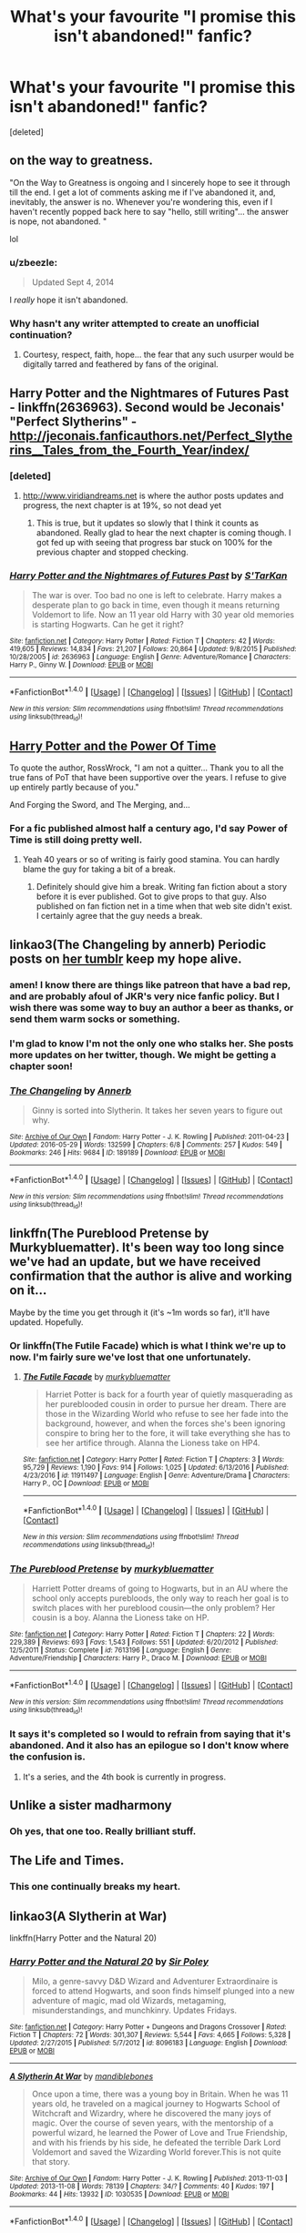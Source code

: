 #+TITLE: What's your favourite "I promise this isn't abandoned!" fanfic?

* What's your favourite "I promise this isn't abandoned!" fanfic?
:PROPERTIES:
:Score: 18
:DateUnix: 1490216366.0
:DateShort: 2017-Mar-23
:END:
[deleted]


** on the way to greatness.

"On the Way to Greatness is ongoing and I sincerely hope to see it through till the end. I get a lot of comments asking me if I've abandoned it, and, inevitably, the answer is no. Whenever you're wondering this, even if I haven't recently popped back here to say "hello, still writing"... the answer is nope, not abandoned. "

lol
:PROPERTIES:
:Author: Lord_Anarchy
:Score: 28
:DateUnix: 1490220796.0
:DateShort: 2017-Mar-23
:END:

*** u/zbeezle:
#+begin_quote
  Updated Sept 4, 2014
#+end_quote

I /really/ hope it isn't abandoned.
:PROPERTIES:
:Author: zbeezle
:Score: 8
:DateUnix: 1490231282.0
:DateShort: 2017-Mar-23
:END:


*** Why hasn't any writer attempted to create an unofficial continuation?
:PROPERTIES:
:Score: 1
:DateUnix: 1490348232.0
:DateShort: 2017-Mar-24
:END:

**** Courtesy, respect, faith, hope... the fear that any such usurper would be digitally tarred and feathered by fans of the original.
:PROPERTIES:
:Author: wordhammer
:Score: 2
:DateUnix: 1490379496.0
:DateShort: 2017-Mar-24
:END:


** Harry Potter and the Nightmares of Futures Past - linkffn(2636963). Second would be Jeconais' "Perfect Slytherins" - [[http://jeconais.fanficauthors.net/Perfect_Slytherins__Tales_from_the_Fourth_Year/index/]]
:PROPERTIES:
:Author: rpeh
:Score: 11
:DateUnix: 1490219237.0
:DateShort: 2017-Mar-23
:END:

*** [deleted]
:PROPERTIES:
:Score: 4
:DateUnix: 1490271510.0
:DateShort: 2017-Mar-23
:END:

**** [[http://www.viridiandreams.net]] is where the author posts updates and progress, the next chapter is at 19%, so not dead yet
:PROPERTIES:
:Author: 1RolandDeschain9
:Score: 5
:DateUnix: 1490275497.0
:DateShort: 2017-Mar-23
:END:

***** This is true, but it updates so slowly that I think it counts as abandoned. Really glad to hear the next chapter is coming though. I got fed up with seeing that progress bar stuck on 100% for the previous chapter and stopped checking.
:PROPERTIES:
:Author: rpeh
:Score: 1
:DateUnix: 1490301736.0
:DateShort: 2017-Mar-24
:END:


*** [[http://www.fanfiction.net/s/2636963/1/][*/Harry Potter and the Nightmares of Futures Past/*]] by [[https://www.fanfiction.net/u/884184/S-TarKan][/S'TarKan/]]

#+begin_quote
  The war is over. Too bad no one is left to celebrate. Harry makes a desperate plan to go back in time, even though it means returning Voldemort to life. Now an 11 year old Harry with 30 year old memories is starting Hogwarts. Can he get it right?
#+end_quote

^{/Site/: [[http://www.fanfiction.net/][fanfiction.net]] *|* /Category/: Harry Potter *|* /Rated/: Fiction T *|* /Chapters/: 42 *|* /Words/: 419,605 *|* /Reviews/: 14,834 *|* /Favs/: 21,207 *|* /Follows/: 20,864 *|* /Updated/: 9/8/2015 *|* /Published/: 10/28/2005 *|* /id/: 2636963 *|* /Language/: English *|* /Genre/: Adventure/Romance *|* /Characters/: Harry P., Ginny W. *|* /Download/: [[http://www.ff2ebook.com/old/ffn-bot/index.php?id=2636963&source=ff&filetype=epub][EPUB]] or [[http://www.ff2ebook.com/old/ffn-bot/index.php?id=2636963&source=ff&filetype=mobi][MOBI]]}

--------------

*FanfictionBot*^{1.4.0} *|* [[[https://github.com/tusing/reddit-ffn-bot/wiki/Usage][Usage]]] | [[[https://github.com/tusing/reddit-ffn-bot/wiki/Changelog][Changelog]]] | [[[https://github.com/tusing/reddit-ffn-bot/issues/][Issues]]] | [[[https://github.com/tusing/reddit-ffn-bot/][GitHub]]] | [[[https://www.reddit.com/message/compose?to=tusing][Contact]]]

^{/New in this version: Slim recommendations using/ ffnbot!slim! /Thread recommendations using/ linksub(thread_id)!}
:PROPERTIES:
:Author: FanfictionBot
:Score: 3
:DateUnix: 1490227669.0
:DateShort: 2017-Mar-23
:END:


** [[https://www.fanfiction.net/s/1657629/1/Harry-Potter-and-the-Power-of-Time][Harry Potter and the Power Of Time]]

To quote the author, RossWrock, "I am not a quitter... Thank you to all the true fans of PoT that have been supportive over the years. I refuse to give up entirely partly because of you."

And Forging the Sword, and The Merging, and...
:PROPERTIES:
:Author: Ch1pp
:Score: 11
:DateUnix: 1490225780.0
:DateShort: 2017-Mar-23
:END:

*** For a fic published almost half a century ago, I'd say Power of Time is still doing pretty well.
:PROPERTIES:
:Score: 5
:DateUnix: 1490283866.0
:DateShort: 2017-Mar-23
:END:

**** Yeah 40 years or so of writing is fairly good stamina. You can hardly blame the guy for taking a bit of a break.
:PROPERTIES:
:Author: Ch1pp
:Score: 3
:DateUnix: 1490291033.0
:DateShort: 2017-Mar-23
:END:

***** Definitely should give him a break. Writing fan fiction about a story before it is ever published. Got to give props to that guy. Also published on fan fiction net in a time when that web site didn't exist. I certainly agree that the guy needs a break.
:PROPERTIES:
:Author: AceTriton
:Score: 2
:DateUnix: 1490370928.0
:DateShort: 2017-Mar-24
:END:


** linkao3(The Changeling by annerb) Periodic posts on [[https://annerbhp.tumblr.com/][her tumblr]] keep my hope alive.
:PROPERTIES:
:Author: wordhammer
:Score: 8
:DateUnix: 1490240528.0
:DateShort: 2017-Mar-23
:END:

*** amen! I know there are things like patreon that have a bad rep, and are probably afoul of JKR's very nice fanfic policy. But I wish there was some way to buy an author a beer as thanks, or send them warm socks or something.
:PROPERTIES:
:Author: mikkelibob
:Score: 4
:DateUnix: 1490291727.0
:DateShort: 2017-Mar-23
:END:


*** I'm glad to know I'm not the only one who stalks her. She posts more updates on her twitter, though. We might be getting a chapter soon!
:PROPERTIES:
:Author: susire
:Score: 2
:DateUnix: 1490391756.0
:DateShort: 2017-Mar-25
:END:


*** [[http://archiveofourown.org/works/189189][*/The Changeling/*]] by [[http://www.archiveofourown.org/users/Annerb/pseuds/Annerb][/Annerb/]]

#+begin_quote
  Ginny is sorted into Slytherin. It takes her seven years to figure out why.
#+end_quote

^{/Site/: [[http://www.archiveofourown.org/][Archive of Our Own]] *|* /Fandom/: Harry Potter - J. K. Rowling *|* /Published/: 2011-04-23 *|* /Updated/: 2016-05-29 *|* /Words/: 132599 *|* /Chapters/: 6/8 *|* /Comments/: 257 *|* /Kudos/: 549 *|* /Bookmarks/: 246 *|* /Hits/: 9684 *|* /ID/: 189189 *|* /Download/: [[http://archiveofourown.org/downloads/An/Annerb/189189/The%20Changeling.epub?updated_at=1465413586][EPUB]] or [[http://archiveofourown.org/downloads/An/Annerb/189189/The%20Changeling.mobi?updated_at=1465413586][MOBI]]}

--------------

*FanfictionBot*^{1.4.0} *|* [[[https://github.com/tusing/reddit-ffn-bot/wiki/Usage][Usage]]] | [[[https://github.com/tusing/reddit-ffn-bot/wiki/Changelog][Changelog]]] | [[[https://github.com/tusing/reddit-ffn-bot/issues/][Issues]]] | [[[https://github.com/tusing/reddit-ffn-bot/][GitHub]]] | [[[https://www.reddit.com/message/compose?to=tusing][Contact]]]

^{/New in this version: Slim recommendations using/ ffnbot!slim! /Thread recommendations using/ linksub(thread_id)!}
:PROPERTIES:
:Author: FanfictionBot
:Score: 1
:DateUnix: 1490240541.0
:DateShort: 2017-Mar-23
:END:


** linkffn(The Pureblood Pretense by Murkybluematter). It's been way too long since we've had an update, but we have received confirmation that the author is alive and working on it...

Maybe by the time you get through it (it's ~1m words so far), it'll have updated. Hopefully.
:PROPERTIES:
:Author: Imborednow
:Score: 7
:DateUnix: 1490233625.0
:DateShort: 2017-Mar-23
:END:

*** Or linkffn(The Futile Facade) which is what I think we're up to now. I'm fairly sure we've lost that one unfortunately.
:PROPERTIES:
:Author: Ch1pp
:Score: 2
:DateUnix: 1490291184.0
:DateShort: 2017-Mar-23
:END:

**** [[http://www.fanfiction.net/s/11911497/1/][*/The Futile Facade/*]] by [[https://www.fanfiction.net/u/3489773/murkybluematter][/murkybluematter/]]

#+begin_quote
  Harriet Potter is back for a fourth year of quietly masquerading as her pureblooded cousin in order to pursue her dream. There are those in the Wizarding World who refuse to see her fade into the background, however, and when the forces she's been ignoring conspire to bring her to the fore, it will take everything she has to see her artifice through. Alanna the Lioness take on HP4.
#+end_quote

^{/Site/: [[http://www.fanfiction.net/][fanfiction.net]] *|* /Category/: Harry Potter *|* /Rated/: Fiction T *|* /Chapters/: 3 *|* /Words/: 95,729 *|* /Reviews/: 1,190 *|* /Favs/: 914 *|* /Follows/: 1,025 *|* /Updated/: 6/13/2016 *|* /Published/: 4/23/2016 *|* /id/: 11911497 *|* /Language/: English *|* /Genre/: Adventure/Drama *|* /Characters/: Harry P., OC *|* /Download/: [[http://www.ff2ebook.com/old/ffn-bot/index.php?id=11911497&source=ff&filetype=epub][EPUB]] or [[http://www.ff2ebook.com/old/ffn-bot/index.php?id=11911497&source=ff&filetype=mobi][MOBI]]}

--------------

*FanfictionBot*^{1.4.0} *|* [[[https://github.com/tusing/reddit-ffn-bot/wiki/Usage][Usage]]] | [[[https://github.com/tusing/reddit-ffn-bot/wiki/Changelog][Changelog]]] | [[[https://github.com/tusing/reddit-ffn-bot/issues/][Issues]]] | [[[https://github.com/tusing/reddit-ffn-bot/][GitHub]]] | [[[https://www.reddit.com/message/compose?to=tusing][Contact]]]

^{/New in this version: Slim recommendations using/ ffnbot!slim! /Thread recommendations using/ linksub(thread_id)!}
:PROPERTIES:
:Author: FanfictionBot
:Score: 1
:DateUnix: 1490291203.0
:DateShort: 2017-Mar-23
:END:


*** [[http://www.fanfiction.net/s/7613196/1/][*/The Pureblood Pretense/*]] by [[https://www.fanfiction.net/u/3489773/murkybluematter][/murkybluematter/]]

#+begin_quote
  Harriett Potter dreams of going to Hogwarts, but in an AU where the school only accepts purebloods, the only way to reach her goal is to switch places with her pureblood cousin---the only problem? Her cousin is a boy. Alanna the Lioness take on HP.
#+end_quote

^{/Site/: [[http://www.fanfiction.net/][fanfiction.net]] *|* /Category/: Harry Potter *|* /Rated/: Fiction T *|* /Chapters/: 22 *|* /Words/: 229,389 *|* /Reviews/: 693 *|* /Favs/: 1,543 *|* /Follows/: 551 *|* /Updated/: 6/20/2012 *|* /Published/: 12/5/2011 *|* /Status/: Complete *|* /id/: 7613196 *|* /Language/: English *|* /Genre/: Adventure/Friendship *|* /Characters/: Harry P., Draco M. *|* /Download/: [[http://www.ff2ebook.com/old/ffn-bot/index.php?id=7613196&source=ff&filetype=epub][EPUB]] or [[http://www.ff2ebook.com/old/ffn-bot/index.php?id=7613196&source=ff&filetype=mobi][MOBI]]}

--------------

*FanfictionBot*^{1.4.0} *|* [[[https://github.com/tusing/reddit-ffn-bot/wiki/Usage][Usage]]] | [[[https://github.com/tusing/reddit-ffn-bot/wiki/Changelog][Changelog]]] | [[[https://github.com/tusing/reddit-ffn-bot/issues/][Issues]]] | [[[https://github.com/tusing/reddit-ffn-bot/][GitHub]]] | [[[https://www.reddit.com/message/compose?to=tusing][Contact]]]

^{/New in this version: Slim recommendations using/ ffnbot!slim! /Thread recommendations using/ linksub(thread_id)!}
:PROPERTIES:
:Author: FanfictionBot
:Score: 1
:DateUnix: 1490233641.0
:DateShort: 2017-Mar-23
:END:


*** It says it's completed so I would to refrain from saying that it's abandoned. And it also has an epilogue so I don't know where the confusion is.
:PROPERTIES:
:Author: AceTriton
:Score: 1
:DateUnix: 1490370724.0
:DateShort: 2017-Mar-24
:END:

**** It's a series, and the 4th book is currently in progress.
:PROPERTIES:
:Author: Imborednow
:Score: 2
:DateUnix: 1490372100.0
:DateShort: 2017-Mar-24
:END:


** Unlike a sister madharmony
:PROPERTIES:
:Author: aimmez
:Score: 6
:DateUnix: 1490220541.0
:DateShort: 2017-Mar-23
:END:

*** Oh yes, that one too. Really brilliant stuff.
:PROPERTIES:
:Author: rpeh
:Score: 1
:DateUnix: 1490220833.0
:DateShort: 2017-Mar-23
:END:


** The Life and Times.
:PROPERTIES:
:Author: DGmsaddict
:Score: 5
:DateUnix: 1490224702.0
:DateShort: 2017-Mar-23
:END:

*** This one continually breaks my heart.
:PROPERTIES:
:Author: canadienne_
:Score: 4
:DateUnix: 1490234896.0
:DateShort: 2017-Mar-23
:END:


** linkao3(A Slytherin at War)

linkffn(Harry Potter and the Natural 20)
:PROPERTIES:
:Score: 4
:DateUnix: 1490218962.0
:DateShort: 2017-Mar-23
:END:

*** [[http://www.fanfiction.net/s/8096183/1/][*/Harry Potter and the Natural 20/*]] by [[https://www.fanfiction.net/u/3989854/Sir-Poley][/Sir Poley/]]

#+begin_quote
  Milo, a genre-savvy D&D Wizard and Adventurer Extraordinaire is forced to attend Hogwarts, and soon finds himself plunged into a new adventure of magic, mad old Wizards, metagaming, misunderstandings, and munchkinry. Updates Fridays.
#+end_quote

^{/Site/: [[http://www.fanfiction.net/][fanfiction.net]] *|* /Category/: Harry Potter + Dungeons and Dragons Crossover *|* /Rated/: Fiction T *|* /Chapters/: 72 *|* /Words/: 301,307 *|* /Reviews/: 5,544 *|* /Favs/: 4,665 *|* /Follows/: 5,328 *|* /Updated/: 2/27/2015 *|* /Published/: 5/7/2012 *|* /id/: 8096183 *|* /Language/: English *|* /Download/: [[http://www.ff2ebook.com/old/ffn-bot/index.php?id=8096183&source=ff&filetype=epub][EPUB]] or [[http://www.ff2ebook.com/old/ffn-bot/index.php?id=8096183&source=ff&filetype=mobi][MOBI]]}

--------------

[[http://archiveofourown.org/works/1030535][*/A Slytherin At War/*]] by [[http://www.archiveofourown.org/users/mandiblebones/pseuds/mandiblebones][/mandiblebones/]]

#+begin_quote
  Once upon a time, there was a young boy in Britain. When he was 11 years old, he traveled on a magical journey to Hogwarts School of Witchcraft and Wizardry, where he discovered the many joys of magic. Over the course of seven years, with the mentorship of a powerful wizard, he learned the Power of Love and True Friendship, and with his friends by his side, he defeated the terrible Dark Lord Voldemort and saved the Wizarding World forever.This is not quite that story.
#+end_quote

^{/Site/: [[http://www.archiveofourown.org/][Archive of Our Own]] *|* /Fandom/: Harry Potter - J. K. Rowling *|* /Published/: 2013-11-03 *|* /Updated/: 2013-11-08 *|* /Words/: 78139 *|* /Chapters/: 34/? *|* /Comments/: 40 *|* /Kudos/: 197 *|* /Bookmarks/: 44 *|* /Hits/: 13932 *|* /ID/: 1030535 *|* /Download/: [[http://archiveofourown.org/downloads/ma/mandiblebones/1030535/A%20Slytherin%20At%20War.epub?updated_at=1457985889][EPUB]] or [[http://archiveofourown.org/downloads/ma/mandiblebones/1030535/A%20Slytherin%20At%20War.mobi?updated_at=1457985889][MOBI]]}

--------------

*FanfictionBot*^{1.4.0} *|* [[[https://github.com/tusing/reddit-ffn-bot/wiki/Usage][Usage]]] | [[[https://github.com/tusing/reddit-ffn-bot/wiki/Changelog][Changelog]]] | [[[https://github.com/tusing/reddit-ffn-bot/issues/][Issues]]] | [[[https://github.com/tusing/reddit-ffn-bot/][GitHub]]] | [[[https://www.reddit.com/message/compose?to=tusing][Contact]]]

^{/New in this version: Slim recommendations using/ ffnbot!slim! /Thread recommendations using/ linksub(thread_id)!}
:PROPERTIES:
:Author: FanfictionBot
:Score: 1
:DateUnix: 1490227706.0
:DateShort: 2017-Mar-23
:END:


*** I really liked Harry Potter and the Natural 20. Although, It got sidetracked toward the end with his muggle cop plot. That should have just been spun into its own story instead in my opinion.
:PROPERTIES:
:Author: ashez2ashes
:Score: 1
:DateUnix: 1490301114.0
:DateShort: 2017-Mar-24
:END:


** linkffn(Harry Potter and the Witch Queen by TimeLoopedPowerGamer). IIRC from the author's tumblr, it was being worked on as recently as December 2016.

Also linkffn(With Strength of Steel Wings by AngelaStarCat). From what I could gather, the author intends to update after finishing Blindness.
:PROPERTIES:
:Author: AhoraMuchachoLiberta
:Score: 5
:DateUnix: 1490223580.0
:DateShort: 2017-Mar-23
:END:

*** [[http://www.fanfiction.net/s/9036071/1/][*/With Strength of Steel Wings/*]] by [[https://www.fanfiction.net/u/717542/AngelaStarCat][/AngelaStarCat/]]

#+begin_quote
  A young Harry Potter, abandoned on the streets, is taken in by a man with a mysterious motive. When his new muggle tattoo suddenly animates, he is soon learning forbidden magic and planning to infiltrate the wizarding world on behalf of the "ordinary" people. But nothing is ever that black and white. (Runes, Blood Magic, Parseltongue, Slytherin!Harry) (SEE NOTE 1st Chapter)
#+end_quote

^{/Site/: [[http://www.fanfiction.net/][fanfiction.net]] *|* /Category/: Harry Potter *|* /Rated/: Fiction M *|* /Chapters/: 38 *|* /Words/: 719,300 *|* /Reviews/: 1,865 *|* /Favs/: 2,977 *|* /Follows/: 3,398 *|* /Updated/: 6/4/2015 *|* /Published/: 2/22/2013 *|* /id/: 9036071 *|* /Language/: English *|* /Genre/: Adventure/Angst *|* /Characters/: Harry P., Hermione G., Draco M., Fawkes *|* /Download/: [[http://www.ff2ebook.com/old/ffn-bot/index.php?id=9036071&source=ff&filetype=epub][EPUB]] or [[http://www.ff2ebook.com/old/ffn-bot/index.php?id=9036071&source=ff&filetype=mobi][MOBI]]}

--------------

[[http://www.fanfiction.net/s/8823447/1/][*/Harry Potter and the Witch Queen/*]] by [[https://www.fanfiction.net/u/4223774/TimeLoopedPowerGamer][/TimeLoopedPowerGamer/]]

#+begin_quote
  After a long war, Voldemort still remains undefeated and Hermione Granger has fallen to Darkness. But despite having gained great power in exchange for a bargain with the hidden Fae, she is still unable to kill the immortal Dark Lord. As a last resort, she sends Harry back in time twenty years to when he was eleven, using a dark ritual with a terrible sacrifice. Canon compliant AU.
#+end_quote

^{/Site/: [[http://www.fanfiction.net/][fanfiction.net]] *|* /Category/: Harry Potter *|* /Rated/: Fiction M *|* /Chapters/: 13 *|* /Words/: 150,495 *|* /Reviews/: 448 *|* /Favs/: 944 *|* /Follows/: 1,327 *|* /Updated/: 9/19/2014 *|* /Published/: 12/23/2012 *|* /id/: 8823447 *|* /Language/: English *|* /Genre/: Adventure/Romance *|* /Characters/: <Harry P., Hermione G.> Luna L. *|* /Download/: [[http://www.ff2ebook.com/old/ffn-bot/index.php?id=8823447&source=ff&filetype=epub][EPUB]] or [[http://www.ff2ebook.com/old/ffn-bot/index.php?id=8823447&source=ff&filetype=mobi][MOBI]]}

--------------

*FanfictionBot*^{1.4.0} *|* [[[https://github.com/tusing/reddit-ffn-bot/wiki/Usage][Usage]]] | [[[https://github.com/tusing/reddit-ffn-bot/wiki/Changelog][Changelog]]] | [[[https://github.com/tusing/reddit-ffn-bot/issues/][Issues]]] | [[[https://github.com/tusing/reddit-ffn-bot/][GitHub]]] | [[[https://www.reddit.com/message/compose?to=tusing][Contact]]]

^{/New in this version: Slim recommendations using/ ffnbot!slim! /Thread recommendations using/ linksub(thread_id)!}
:PROPERTIES:
:Author: FanfictionBot
:Score: 2
:DateUnix: 1490226915.0
:DateShort: 2017-Mar-23
:END:


** linkffn(The Marriage Stone; The Futile Facade; The Willow Demon)
:PROPERTIES:
:Author: _awesaum_
:Score: 3
:DateUnix: 1490219296.0
:DateShort: 2017-Mar-23
:END:


** Santi will totally finish linkffn(Harry Potter and the Boy Who Lived) and Inverarity will totally publish next part of linkffn(Alexandra Quick and Thorn Circle)
:PROPERTIES:
:Author: StudentOfMrKleks
:Score: 6
:DateUnix: 1490255468.0
:DateShort: 2017-Mar-23
:END:

*** [[http://www.fanfiction.net/s/5353809/1/][*/Harry Potter and the Boy Who Lived/*]] by [[https://www.fanfiction.net/u/1239654/The-Santi][/The Santi/]]

#+begin_quote
  Harry Potter loves, and is loved by, his parents, his godfather, and his brother. He isn't mistreated, abused, or neglected. So why is he a Dark Wizard? NonBWL!Harry. Not your typical Harry's brother is the Boy Who Lived story.
#+end_quote

^{/Site/: [[http://www.fanfiction.net/][fanfiction.net]] *|* /Category/: Harry Potter *|* /Rated/: Fiction M *|* /Chapters/: 12 *|* /Words/: 147,796 *|* /Reviews/: 4,312 *|* /Favs/: 9,571 *|* /Follows/: 9,971 *|* /Updated/: 1/3/2015 *|* /Published/: 9/3/2009 *|* /id/: 5353809 *|* /Language/: English *|* /Genre/: Adventure *|* /Characters/: Harry P. *|* /Download/: [[http://www.ff2ebook.com/old/ffn-bot/index.php?id=5353809&source=ff&filetype=epub][EPUB]] or [[http://www.ff2ebook.com/old/ffn-bot/index.php?id=5353809&source=ff&filetype=mobi][MOBI]]}

--------------

[[http://www.fanfiction.net/s/3964606/1/][*/Alexandra Quick and the Thorn Circle/*]] by [[https://www.fanfiction.net/u/1374917/Inverarity][/Inverarity/]]

#+begin_quote
  The war against Voldemort never reached America, but all is not well there. When 11-year-old Alexandra Quick learns she is a witch, she is plunged into a world of prejudices, intrigue, and danger. Who wants Alexandra dead, and why?
#+end_quote

^{/Site/: [[http://www.fanfiction.net/][fanfiction.net]] *|* /Category/: Harry Potter *|* /Rated/: Fiction K+ *|* /Chapters/: 29 *|* /Words/: 165,657 *|* /Reviews/: 569 *|* /Favs/: 758 *|* /Follows/: 267 *|* /Updated/: 12/24/2007 *|* /Published/: 12/23/2007 *|* /Status/: Complete *|* /id/: 3964606 *|* /Language/: English *|* /Genre/: Fantasy/Adventure *|* /Characters/: OC *|* /Download/: [[http://www.ff2ebook.com/old/ffn-bot/index.php?id=3964606&source=ff&filetype=epub][EPUB]] or [[http://www.ff2ebook.com/old/ffn-bot/index.php?id=3964606&source=ff&filetype=mobi][MOBI]]}

--------------

*FanfictionBot*^{1.4.0} *|* [[[https://github.com/tusing/reddit-ffn-bot/wiki/Usage][Usage]]] | [[[https://github.com/tusing/reddit-ffn-bot/wiki/Changelog][Changelog]]] | [[[https://github.com/tusing/reddit-ffn-bot/issues/][Issues]]] | [[[https://github.com/tusing/reddit-ffn-bot/][GitHub]]] | [[[https://www.reddit.com/message/compose?to=tusing][Contact]]]

^{/New in this version: Slim recommendations using/ ffnbot!slim! /Thread recommendations using/ linksub(thread_id)!}
:PROPERTIES:
:Author: FanfictionBot
:Score: 1
:DateUnix: 1490255519.0
:DateShort: 2017-Mar-23
:END:


** linkffn(Jamie Evans and the Lonely Queen)

Sequel to linkffn(Jamie Evans and Fate's Fool). Only 2 chapters, and the author's profile claims they're going to update/finish it, but it hasn't been updated since May 2014, so we'll see.
:PROPERTIES:
:Author: archangelceaser
:Score: 3
:DateUnix: 1490221908.0
:DateShort: 2017-Mar-23
:END:

*** [[http://www.fanfiction.net/s/9908146/1/][*/Jamie Evans and the Lonely Queen/*]] by [[https://www.fanfiction.net/u/699762/The-Mad-Mad-Reviewer][/The Mad Mad Reviewer/]]

#+begin_quote
  Jamie has survived an entire year and has successfully kept her employment at Hogwarts. Now she has to deal with a family that knows who she is, a government that doesn't want her in the country, and people demanding to know when she'll get married. That, and there's also the pesky after-effects of throwing herself backwards through time.
#+end_quote

^{/Site/: [[http://www.fanfiction.net/][fanfiction.net]] *|* /Category/: Harry Potter *|* /Rated/: Fiction M *|* /Chapters/: 2 *|* /Words/: 6,447 *|* /Reviews/: 181 *|* /Favs/: 947 *|* /Follows/: 1,355 *|* /Updated/: 5/17/2014 *|* /Published/: 12/7/2013 *|* /id/: 9908146 *|* /Language/: English *|* /Genre/: Adventure/Angst *|* /Characters/: <Harry P., N. Tonks> *|* /Download/: [[http://www.ff2ebook.com/old/ffn-bot/index.php?id=9908146&source=ff&filetype=epub][EPUB]] or [[http://www.ff2ebook.com/old/ffn-bot/index.php?id=9908146&source=ff&filetype=mobi][MOBI]]}

--------------

[[http://www.fanfiction.net/s/8175132/1/][*/Jamie Evans and Fate's Fool/*]] by [[https://www.fanfiction.net/u/699762/The-Mad-Mad-Reviewer][/The Mad Mad Reviewer/]]

#+begin_quote
  Harry Potter stepped back in time with enough plans to deal with just about everything fate could throw at him. He forgot one problem: He's fate's chewtoy. Mentions of rape, sex, unholy vengeance, and venomous squirrels. Reposted after takedown!
#+end_quote

^{/Site/: [[http://www.fanfiction.net/][fanfiction.net]] *|* /Category/: Harry Potter *|* /Rated/: Fiction M *|* /Chapters/: 12 *|* /Words/: 77,208 *|* /Reviews/: 380 *|* /Favs/: 2,453 *|* /Follows/: 854 *|* /Published/: 6/2/2012 *|* /Status/: Complete *|* /id/: 8175132 *|* /Language/: English *|* /Genre/: Adventure/Family *|* /Characters/: <Harry P., N. Tonks> *|* /Download/: [[http://www.ff2ebook.com/old/ffn-bot/index.php?id=8175132&source=ff&filetype=epub][EPUB]] or [[http://www.ff2ebook.com/old/ffn-bot/index.php?id=8175132&source=ff&filetype=mobi][MOBI]]}

--------------

*FanfictionBot*^{1.4.0} *|* [[[https://github.com/tusing/reddit-ffn-bot/wiki/Usage][Usage]]] | [[[https://github.com/tusing/reddit-ffn-bot/wiki/Changelog][Changelog]]] | [[[https://github.com/tusing/reddit-ffn-bot/issues/][Issues]]] | [[[https://github.com/tusing/reddit-ffn-bot/][GitHub]]] | [[[https://www.reddit.com/message/compose?to=tusing][Contact]]]

^{/New in this version: Slim recommendations using/ ffnbot!slim! /Thread recommendations using/ linksub(thread_id)!}
:PROPERTIES:
:Author: FanfictionBot
:Score: 1
:DateUnix: 1490227085.0
:DateShort: 2017-Mar-23
:END:


** Harry Potter Rise from dust (not the best of fics, but I liked it...i think) ;

On a Pale Horse (one of the better MoD fics) ;

HP and the Sun Queen (the only Harry/Lara croft I could find, and it was very good too) ;
:PROPERTIES:
:Author: Firesword5
:Score: 3
:DateUnix: 1490231138.0
:DateShort: 2017-Mar-23
:END:


** linkffn(Commentarius)
:PROPERTIES:
:Author: canadienne_
:Score: 3
:DateUnix: 1490235012.0
:DateShort: 2017-Mar-23
:END:

*** [[http://www.fanfiction.net/s/3323816/1/][*/Commentarius/*]] by [[https://www.fanfiction.net/u/337134/B-C-Daily][/B.C Daily/]]

#+begin_quote
  Lily has always considered herself ordinary. But as she enters her 7th year, things start changing and Lily starts going a bit mad. Suddenly, she's Head Girl, her mates are acting strangely, and there's a new James Potter she can't seem to get rid of. PRE-HBP
#+end_quote

^{/Site/: [[http://www.fanfiction.net/][fanfiction.net]] *|* /Category/: Harry Potter *|* /Rated/: Fiction T *|* /Chapters/: 32 *|* /Words/: 739,666 *|* /Reviews/: 3,211 *|* /Favs/: 4,441 *|* /Follows/: 3,951 *|* /Updated/: 8/20/2013 *|* /Published/: 1/3/2007 *|* /id/: 3323816 *|* /Language/: English *|* /Genre/: Romance/Humor *|* /Characters/: James P., Lily Evans P. *|* /Download/: [[http://www.ff2ebook.com/old/ffn-bot/index.php?id=3323816&source=ff&filetype=epub][EPUB]] or [[http://www.ff2ebook.com/old/ffn-bot/index.php?id=3323816&source=ff&filetype=mobi][MOBI]]}

--------------

*FanfictionBot*^{1.4.0} *|* [[[https://github.com/tusing/reddit-ffn-bot/wiki/Usage][Usage]]] | [[[https://github.com/tusing/reddit-ffn-bot/wiki/Changelog][Changelog]]] | [[[https://github.com/tusing/reddit-ffn-bot/issues/][Issues]]] | [[[https://github.com/tusing/reddit-ffn-bot/][GitHub]]] | [[[https://www.reddit.com/message/compose?to=tusing][Contact]]]

^{/New in this version: Slim recommendations using/ ffnbot!slim! /Thread recommendations using/ linksub(thread_id)!}
:PROPERTIES:
:Author: FanfictionBot
:Score: 2
:DateUnix: 1490235027.0
:DateShort: 2017-Mar-23
:END:


** Considering he kinda disappeared the moment he started a patreon I'm not optimistic but, linkffn(11160991)
:PROPERTIES:
:Author: ATRDCI
:Score: 3
:DateUnix: 1490276964.0
:DateShort: 2017-Mar-23
:END:

*** [[http://www.fanfiction.net/s/11160991/1/][*/0800-Rent-A-Hero/*]] by [[https://www.fanfiction.net/u/4934632/brainthief][/brainthief/]]

#+begin_quote
  Magic can solve all the Wizarding World's problems. What's that? A prophecy that insists on a person? Things not quite going your way? I know, lets use this here ritual to summon another! It'll be great! - An eighteen year old Harry is called upon to deal with another dimension's irksome Dark Lord issue. This displeases him. EWE - AU HBP
#+end_quote

^{/Site/: [[http://www.fanfiction.net/][fanfiction.net]] *|* /Category/: Harry Potter *|* /Rated/: Fiction T *|* /Chapters/: 21 *|* /Words/: 159,580 *|* /Reviews/: 3,069 *|* /Favs/: 7,675 *|* /Follows/: 9,602 *|* /Updated/: 12/24/2015 *|* /Published/: 4/4/2015 *|* /id/: 11160991 *|* /Language/: English *|* /Genre/: Drama/Adventure *|* /Characters/: Harry P. *|* /Download/: [[http://www.ff2ebook.com/old/ffn-bot/index.php?id=11160991&source=ff&filetype=epub][EPUB]] or [[http://www.ff2ebook.com/old/ffn-bot/index.php?id=11160991&source=ff&filetype=mobi][MOBI]]}

--------------

*FanfictionBot*^{1.4.0} *|* [[[https://github.com/tusing/reddit-ffn-bot/wiki/Usage][Usage]]] | [[[https://github.com/tusing/reddit-ffn-bot/wiki/Changelog][Changelog]]] | [[[https://github.com/tusing/reddit-ffn-bot/issues/][Issues]]] | [[[https://github.com/tusing/reddit-ffn-bot/][GitHub]]] | [[[https://www.reddit.com/message/compose?to=tusing][Contact]]]

^{/New in this version: Slim recommendations using/ ffnbot!slim! /Thread recommendations using/ linksub(thread_id)!}
:PROPERTIES:
:Author: FanfictionBot
:Score: 1
:DateUnix: 1490276998.0
:DateShort: 2017-Mar-23
:END:


** Linkffn(Observer Effect)

The author's profile says they want to finish the story fully before they post the rest.

Plz
:PROPERTIES:
:Author: Averant
:Score: 3
:DateUnix: 1490218608.0
:DateShort: 2017-Mar-23
:END:

*** paging [[/u/tusing]]. I think the bot died again.
:PROPERTIES:
:Author: Averant
:Score: 3
:DateUnix: 1490226129.0
:DateShort: 2017-Mar-23
:END:

**** Thanks. There seems to be a memory leak that slowly, one byte by one byte, causes the bot to die after a few weeks of running.
:PROPERTIES:
:Author: tusing
:Score: 6
:DateUnix: 1490226250.0
:DateShort: 2017-Mar-23
:END:

***** Don't worry, that's just the bot emulating real life in a compressed timespan. It's not a bug, it's a feature!

...or maybe it /is/ a bug. GUYS I JUST FIGURED OUT THE SECRET TO IMMORTALITY! WE JUST GOTTA PATCH LIFE.
:PROPERTIES:
:Author: Averant
:Score: 16
:DateUnix: 1490226911.0
:DateShort: 2017-Mar-23
:END:

****** DLC "The best years" for Life^{^{TM}} for the low price of 999999.99€, exclusive for users of Genesis-OS.
:PROPERTIES:
:Author: UndeadBBQ
:Score: 3
:DateUnix: 1490259531.0
:DateShort: 2017-Mar-23
:END:


*** I know somewhere deep down that this fic will never be updated again, but my heart doesn't want to believe it.
:PROPERTIES:
:Author: Johnsmitish
:Score: 1
:DateUnix: 1490242541.0
:DateShort: 2017-Mar-23
:END:

**** PLZ
:PROPERTIES:
:Author: Averant
:Score: 1
:DateUnix: 1490243431.0
:DateShort: 2017-Mar-23
:END:


*** [[http://www.fanfiction.net/s/10524028/1/][*/The Observer Effect/*]] by [[https://www.fanfiction.net/u/3488069/d1x1lady][/d1x1lady/]]

#+begin_quote
  After Tony Stark outs himself as Iron Man on live television, he acquires a magical stalker in the form of a bored (female) Harry Potter, who has emerged from the Veil of Death in a world without wizards. A cat-and-mouse game ensues when Stark's curiosity drives him to ever-increasing lengths to capture his invisible benefactor, who struggles with maintaining her distance.
#+end_quote

^{/Site/: [[http://www.fanfiction.net/][fanfiction.net]] *|* /Category/: Harry Potter + Avengers Crossover *|* /Rated/: Fiction M *|* /Chapters/: 11 *|* /Words/: 63,853 *|* /Reviews/: 1,144 *|* /Favs/: 5,288 *|* /Follows/: 6,132 *|* /Updated/: 8/9/2014 *|* /Published/: 7/10/2014 *|* /id/: 10524028 *|* /Language/: English *|* /Genre/: Friendship/Romance *|* /Characters/: Harry P., Iron Man/Tony S. *|* /Download/: [[http://www.ff2ebook.com/old/ffn-bot/index.php?id=10524028&source=ff&filetype=epub][EPUB]] or [[http://www.ff2ebook.com/old/ffn-bot/index.php?id=10524028&source=ff&filetype=mobi][MOBI]]}

--------------

*FanfictionBot*^{1.4.0} *|* [[[https://github.com/tusing/reddit-ffn-bot/wiki/Usage][Usage]]] | [[[https://github.com/tusing/reddit-ffn-bot/wiki/Changelog][Changelog]]] | [[[https://github.com/tusing/reddit-ffn-bot/issues/][Issues]]] | [[[https://github.com/tusing/reddit-ffn-bot/][GitHub]]] | [[[https://www.reddit.com/message/compose?to=tusing][Contact]]]

^{/New in this version: Slim recommendations using/ ffnbot!slim! /Thread recommendations using/ linksub(thread_id)!}
:PROPERTIES:
:Author: FanfictionBot
:Score: 0
:DateUnix: 1490227748.0
:DateShort: 2017-Mar-23
:END:


** linkffn(A Butterfly Effect by SlyGoddess)\\
The author has some health issues, and I'm hoping she is well. Nothing for years now though.
:PROPERTIES:
:Author: BobVosh
:Score: 2
:DateUnix: 1490250652.0
:DateShort: 2017-Mar-23
:END:

*** [[http://www.fanfiction.net/s/6008512/1/][*/A Butterfly Effect/*]] by [[https://www.fanfiction.net/u/468338/SlyGoddess][/SlyGoddess/]]

#+begin_quote
  A simple choice: today or tomorrow? Conceived a day earlier, a heroine, not a hero, is born. With every step, with every waking breath, Harriet Lily Potter rewrites history. But is the world truly ready to be rewritten? Does Ginny Weasley fully comprehend what it might mean to befriend this lonely, love-starved girl? - Femslash&Het - H/G main - Full summary inside -BACK FROM HIATUS
#+end_quote

^{/Site/: [[http://www.fanfiction.net/][fanfiction.net]] *|* /Category/: Harry Potter *|* /Rated/: Fiction M *|* /Chapters/: 28 *|* /Words/: 450,130 *|* /Reviews/: 1,416 *|* /Favs/: 1,343 *|* /Follows/: 1,487 *|* /Updated/: 2/20/2013 *|* /Published/: 5/29/2010 *|* /id/: 6008512 *|* /Language/: English *|* /Genre/: Adventure/Romance *|* /Characters/: Harry P., Ginny W. *|* /Download/: [[http://www.ff2ebook.com/old/ffn-bot/index.php?id=6008512&source=ff&filetype=epub][EPUB]] or [[http://www.ff2ebook.com/old/ffn-bot/index.php?id=6008512&source=ff&filetype=mobi][MOBI]]}

--------------

*FanfictionBot*^{1.4.0} *|* [[[https://github.com/tusing/reddit-ffn-bot/wiki/Usage][Usage]]] | [[[https://github.com/tusing/reddit-ffn-bot/wiki/Changelog][Changelog]]] | [[[https://github.com/tusing/reddit-ffn-bot/issues/][Issues]]] | [[[https://github.com/tusing/reddit-ffn-bot/][GitHub]]] | [[[https://www.reddit.com/message/compose?to=tusing][Contact]]]

^{/New in this version: Slim recommendations using/ ffnbot!slim! /Thread recommendations using/ linksub(thread_id)!}
:PROPERTIES:
:Author: FanfictionBot
:Score: 1
:DateUnix: 1490250668.0
:DateShort: 2017-Mar-23
:END:


** linkffn(Retsu's Folly by Nuhuh)

Is probably the best HP/Bleach fic I've ever read and the author once came back to it after a 2 or 3 year hiatus.

So I wait and I pray for him to come back.
:PROPERTIES:
:Author: Pete91888
:Score: 2
:DateUnix: 1490282958.0
:DateShort: 2017-Mar-23
:END:

*** [[http://www.fanfiction.net/s/5543906/1/][*/Retsu's Folly/*]] by [[https://www.fanfiction.net/u/936968/nuhuh][/nuhuh/]]

#+begin_quote
  It all goes wrong when Dumbledore gives Harry the choice to go back and fight Voldemort or move on. Harry is taken before he can make that choice and is thrown in an unexpected afterlife. Now he is on a mission to fight his way back to his own world.
#+end_quote

^{/Site/: [[http://www.fanfiction.net/][fanfiction.net]] *|* /Category/: Harry Potter + Bleach Crossover *|* /Rated/: Fiction M *|* /Chapters/: 13 *|* /Words/: 106,637 *|* /Reviews/: 1,315 *|* /Favs/: 3,425 *|* /Follows/: 3,530 *|* /Updated/: 11/18/2014 *|* /Published/: 11/28/2009 *|* /id/: 5543906 *|* /Language/: English *|* /Genre/: Adventure/Mystery *|* /Characters/: Harry P., R. Unohana *|* /Download/: [[http://www.ff2ebook.com/old/ffn-bot/index.php?id=5543906&source=ff&filetype=epub][EPUB]] or [[http://www.ff2ebook.com/old/ffn-bot/index.php?id=5543906&source=ff&filetype=mobi][MOBI]]}

--------------

*FanfictionBot*^{1.4.0} *|* [[[https://github.com/tusing/reddit-ffn-bot/wiki/Usage][Usage]]] | [[[https://github.com/tusing/reddit-ffn-bot/wiki/Changelog][Changelog]]] | [[[https://github.com/tusing/reddit-ffn-bot/issues/][Issues]]] | [[[https://github.com/tusing/reddit-ffn-bot/][GitHub]]] | [[[https://www.reddit.com/message/compose?to=tusing][Contact]]]

^{/New in this version: Slim recommendations using/ ffnbot!slim! /Thread recommendations using/ linksub(thread_id)!}
:PROPERTIES:
:Author: FanfictionBot
:Score: 1
:DateUnix: 1490282993.0
:DateShort: 2017-Mar-23
:END:


** linkffn(A long journey home by rakeesh). Don't be fooled by the update-date the last update before that was 8 months or so ago.
:PROPERTIES:
:Author: fflai
:Score: 2
:DateUnix: 1490224318.0
:DateShort: 2017-Mar-23
:END:

*** 11, from the looks of it.

[[http://i.imgur.com/9Px0n0F.png?1][I just dream of a day like Feb 26 again]]
:PROPERTIES:
:Author: BobVosh
:Score: 2
:DateUnix: 1490250705.0
:DateShort: 2017-Mar-23
:END:


*** [[http://www.fanfiction.net/s/9860311/1/][*/A Long Journey Home/*]] by [[https://www.fanfiction.net/u/236698/Rakeesh][/Rakeesh/]]

#+begin_quote
  In one world, it was Harry Potter who defeated Voldemort. In another, it was Jasmine Potter instead. But her victory wasn't the end - her struggles continued long afterward. And began long, long before. (fem!Harry, powerful!Harry, sporadic updates)
#+end_quote

^{/Site/: [[http://www.fanfiction.net/][fanfiction.net]] *|* /Category/: Harry Potter *|* /Rated/: Fiction T *|* /Chapters/: 14 *|* /Words/: 203,334 *|* /Reviews/: 804 *|* /Favs/: 2,444 *|* /Follows/: 2,716 *|* /Updated/: 3/6 *|* /Published/: 11/19/2013 *|* /id/: 9860311 *|* /Language/: English *|* /Genre/: Drama/Adventure *|* /Characters/: Harry P., Ron W., Hermione G. *|* /Download/: [[http://www.ff2ebook.com/old/ffn-bot/index.php?id=9860311&source=ff&filetype=epub][EPUB]] or [[http://www.ff2ebook.com/old/ffn-bot/index.php?id=9860311&source=ff&filetype=mobi][MOBI]]}

--------------

*FanfictionBot*^{1.4.0} *|* [[[https://github.com/tusing/reddit-ffn-bot/wiki/Usage][Usage]]] | [[[https://github.com/tusing/reddit-ffn-bot/wiki/Changelog][Changelog]]] | [[[https://github.com/tusing/reddit-ffn-bot/issues/][Issues]]] | [[[https://github.com/tusing/reddit-ffn-bot/][GitHub]]] | [[[https://www.reddit.com/message/compose?to=tusing][Contact]]]

^{/New in this version: Slim recommendations using/ ffnbot!slim! /Thread recommendations using/ linksub(thread_id)!}
:PROPERTIES:
:Author: FanfictionBot
:Score: 1
:DateUnix: 1490226803.0
:DateShort: 2017-Mar-23
:END:


** The Code Trilogy by Aduro. I was so excited when new chapters of the 4th installment of the "trilogy" were being posted after a really long gap, but nothing since Oct 6, 2016. The fist story was published June 6, 2006!

linkffn([[https://m.fanfiction.net/s/11603390/1/The-End-Code]])
:PROPERTIES:
:Author: Gabba3
:Score: 1
:DateUnix: 1490239587.0
:DateShort: 2017-Mar-23
:END:


** My own Q_Q

No, but seriously, this one broke my heart: linkffn(2737363)
:PROPERTIES:
:Author: UndeadBBQ
:Score: 1
:DateUnix: 1490259732.0
:DateShort: 2017-Mar-23
:END:

*** [[http://www.fanfiction.net/s/2737363/1/][*/Twists of Fate/*]] by [[https://www.fanfiction.net/u/935160/Lanindur-Du-Undarian][/Lanindur Du'Undarian/]]

#+begin_quote
  AU. Bitten by a Vampire the night Voldemort attacked, Harry Potter is believed dead. So what happens when Remus shows up at Hogwarts with a fifth year son bearing the lighting scar and the name of Lupin 14 years later?
#+end_quote

^{/Site/: [[http://www.fanfiction.net/][fanfiction.net]] *|* /Category/: Harry Potter *|* /Rated/: Fiction T *|* /Chapters/: 13 *|* /Words/: 69,909 *|* /Reviews/: 1,693 *|* /Favs/: 2,601 *|* /Follows/: 2,327 *|* /Updated/: 6/3/2006 *|* /Published/: 1/4/2006 *|* /id/: 2737363 *|* /Language/: English *|* /Genre/: Humor/Angst *|* /Characters/: Harry P., Remus L. *|* /Download/: [[http://www.ff2ebook.com/old/ffn-bot/index.php?id=2737363&source=ff&filetype=epub][EPUB]] or [[http://www.ff2ebook.com/old/ffn-bot/index.php?id=2737363&source=ff&filetype=mobi][MOBI]]}

--------------

*FanfictionBot*^{1.4.0} *|* [[[https://github.com/tusing/reddit-ffn-bot/wiki/Usage][Usage]]] | [[[https://github.com/tusing/reddit-ffn-bot/wiki/Changelog][Changelog]]] | [[[https://github.com/tusing/reddit-ffn-bot/issues/][Issues]]] | [[[https://github.com/tusing/reddit-ffn-bot/][GitHub]]] | [[[https://www.reddit.com/message/compose?to=tusing][Contact]]]

^{/New in this version: Slim recommendations using/ ffnbot!slim! /Thread recommendations using/ linksub(thread_id)!}
:PROPERTIES:
:Author: FanfictionBot
:Score: 1
:DateUnix: 1490259740.0
:DateShort: 2017-Mar-23
:END:


** Magical Relations linkao3(5767303) Dark Water and Dying Eyebrights linkffn(10478634)
:PROPERTIES:
:Author: MaineCoonCat3
:Score: 1
:DateUnix: 1490290513.0
:DateShort: 2017-Mar-23
:END:

*** [[http://archiveofourown.org/works/5767303][*/Magical Relations - Sixth Year/*]] by [[http://www.archiveofourown.org/users/evansentranced/pseuds/evansentranced][/evansentranced/]]

#+begin_quote
  Harry and Dudley's sixth year. Highlights include Tom Riddle, horcruxes, badly misapplied love potions, and an unhealthy amount of paranoia.
#+end_quote

^{/Site/: [[http://www.archiveofourown.org/][Archive of Our Own]] *|* /Fandom/: Harry Potter - J. K. Rowling *|* /Published/: 2016-01-20 *|* /Updated/: 2016-03-10 *|* /Words/: 8463 *|* /Chapters/: 2/? *|* /Comments/: 22 *|* /Kudos/: 225 *|* /Bookmarks/: 43 *|* /Hits/: 4360 *|* /ID/: 5767303 *|* /Download/: [[http://archiveofourown.org/downloads/ev/evansentranced/5767303/Magical%20Relations%20-%20Sixth.epub?updated_at=1457589516][EPUB]] or [[http://archiveofourown.org/downloads/ev/evansentranced/5767303/Magical%20Relations%20-%20Sixth.mobi?updated_at=1457589516][MOBI]]}

--------------

[[http://www.fanfiction.net/s/10478634/1/][*/Dark Water and Dying Eyebrights/*]] by [[https://www.fanfiction.net/u/491287/Bex-chan][/Bex-chan/]]

#+begin_quote
  One of them is desperately trying to remember their past while the other is forever trying to escape theirs. It's seven years after the war and Draco has managed to avoid almost everyone from Hogwarts, living a lonely life on a small island, far away from the wizarding community. But a familiar face in a cafe window capsizes his world into chaos. Dramione. EWE. Memory fic.
#+end_quote

^{/Site/: [[http://www.fanfiction.net/][fanfiction.net]] *|* /Category/: Harry Potter *|* /Rated/: Fiction M *|* /Chapters/: 3 *|* /Words/: 14,027 *|* /Reviews/: 984 *|* /Favs/: 1,152 *|* /Follows/: 2,273 *|* /Updated/: 1/31/2015 *|* /Published/: 6/23/2014 *|* /id/: 10478634 *|* /Language/: English *|* /Genre/: Romance/Angst *|* /Characters/: Hermione G., Draco M. *|* /Download/: [[http://www.ff2ebook.com/old/ffn-bot/index.php?id=10478634&source=ff&filetype=epub][EPUB]] or [[http://www.ff2ebook.com/old/ffn-bot/index.php?id=10478634&source=ff&filetype=mobi][MOBI]]}

--------------

*FanfictionBot*^{1.4.0} *|* [[[https://github.com/tusing/reddit-ffn-bot/wiki/Usage][Usage]]] | [[[https://github.com/tusing/reddit-ffn-bot/wiki/Changelog][Changelog]]] | [[[https://github.com/tusing/reddit-ffn-bot/issues/][Issues]]] | [[[https://github.com/tusing/reddit-ffn-bot/][GitHub]]] | [[[https://www.reddit.com/message/compose?to=tusing][Contact]]]

^{/New in this version: Slim recommendations using/ ffnbot!slim! /Thread recommendations using/ linksub(thread_id)!}
:PROPERTIES:
:Author: FanfictionBot
:Score: 1
:DateUnix: 1490290565.0
:DateShort: 2017-Mar-23
:END:


** Every fic by DireSquirrel. From Buffy to Worm to HP, I've been left hanging in every single fandom that I was majorly into. She'd be my favourite author of all time if not for this.
:PROPERTIES:
:Author: Murky_Red
:Score: 1
:DateUnix: 1490342591.0
:DateShort: 2017-Mar-24
:END:


** [deleted]
:PROPERTIES:
:Score: 1
:DateUnix: 1490352031.0
:DateShort: 2017-Mar-24
:END:

*** [[http://www.fanfiction.net/s/10532335/1/][*/Twenty Eight/*]] by [[https://www.fanfiction.net/u/4216998/Mrs-J-s-Soup][/Mrs J's Soup/]]

#+begin_quote
  ::::A Mini Sequel to 169:::: Remus is the DADA Professor at Hogwarts in 1993. Of course, there are no Dementors or wrongly imprisoned Azkaban escapees threatening the school. But even without the Boy-Who-Lived's baggage endangering lives, Hogwarts still seems to attract danger. Someone wants Remus dead, and they are willing to put the whole school at risk to do it.
#+end_quote

^{/Site/: [[http://www.fanfiction.net/][fanfiction.net]] *|* /Category/: Harry Potter *|* /Rated/: Fiction T *|* /Chapters/: 12 *|* /Words/: 50,421 *|* /Reviews/: 237 *|* /Favs/: 281 *|* /Follows/: 508 *|* /Updated/: 5/1/2015 *|* /Published/: 7/13/2014 *|* /id/: 10532335 *|* /Language/: English *|* /Genre/: Mystery/Romance *|* /Characters/: Sirius B., Remus L., N. Tonks, Frank L. *|* /Download/: [[http://www.ff2ebook.com/old/ffn-bot/index.php?id=10532335&source=ff&filetype=epub][EPUB]] or [[http://www.ff2ebook.com/old/ffn-bot/index.php?id=10532335&source=ff&filetype=mobi][MOBI]]}

--------------

[[http://www.fanfiction.net/s/11882042/1/][*/The White Pawn/*]] by [[https://www.fanfiction.net/u/4216998/Mrs-J-s-Soup][/Mrs J's Soup/]]

#+begin_quote
  When eighteen-year-old Draco Malfoy finds himself back at Hogwarts on the eve of Voldemort's infamous return, he is confronted with the most difficult decision he's ever had to make: Fight for a cause he no longer believes in, or do the unthinkable and ally himself with Potter's lot... [Warning: Slowest burn EVER]
#+end_quote

^{/Site/: [[http://www.fanfiction.net/][fanfiction.net]] *|* /Category/: Harry Potter *|* /Rated/: Fiction T *|* /Chapters/: 18 *|* /Words/: 53,575 *|* /Reviews/: 269 *|* /Favs/: 169 *|* /Follows/: 383 *|* /Updated/: 11/29/2016 *|* /Published/: 4/5/2016 *|* /id/: 11882042 *|* /Language/: English *|* /Genre/: Romance/Friendship *|* /Characters/: <Hermione G., Draco M.> *|* /Download/: [[http://www.ff2ebook.com/old/ffn-bot/index.php?id=11882042&source=ff&filetype=epub][EPUB]] or [[http://www.ff2ebook.com/old/ffn-bot/index.php?id=11882042&source=ff&filetype=mobi][MOBI]]}

--------------

*FanfictionBot*^{1.4.0} *|* [[[https://github.com/tusing/reddit-ffn-bot/wiki/Usage][Usage]]] | [[[https://github.com/tusing/reddit-ffn-bot/wiki/Changelog][Changelog]]] | [[[https://github.com/tusing/reddit-ffn-bot/issues/][Issues]]] | [[[https://github.com/tusing/reddit-ffn-bot/][GitHub]]] | [[[https://www.reddit.com/message/compose?to=tusing][Contact]]]

^{/New in this version: Slim recommendations using/ ffnbot!slim! /Thread recommendations using/ linksub(thread_id)!}
:PROPERTIES:
:Author: FanfictionBot
:Score: 1
:DateUnix: 1490352037.0
:DateShort: 2017-Mar-24
:END:
